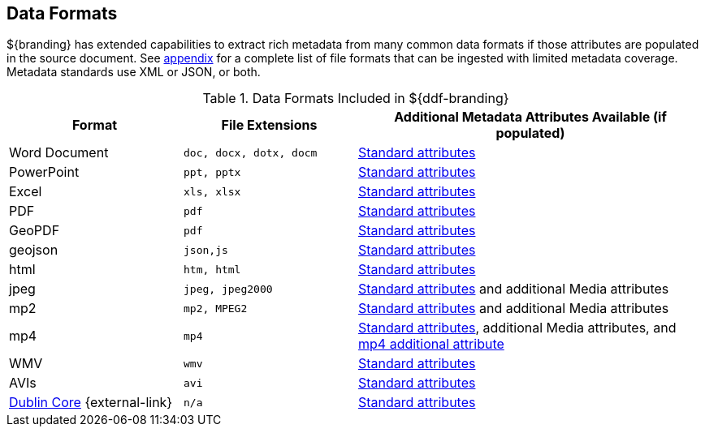 :type: subCoreConcept
:section: Core Concepts
:status: published
:title: Data Formats
:parent: Standards Supported by ${branding}
:order: 01

== {title}

${branding} has extended capabilities to extract rich metadata from many common data formats if those attributes are populated in the source document.
See <<{metadata-prefix}all_file_formats_supported,appendix>> for a complete list of file formats that can be ingested with limited metadata coverage.
Metadata standards use XML or JSON, or both.

.Data Formats Included in ${ddf-branding}
[cols="1,1m,2" options="header"]
|===

|Format
|File Extensions
|Additional Metadata Attributes Available (if populated)

|Word Document
|doc, docx, dotx, docm
|<<{metadata-prefix}common_metadata_attributes,Standard attributes>>

|PowerPoint
|ppt, pptx
|<<{metadata-prefix}common_metadata_attributes,Standard attributes>>

|Excel
|xls, xlsx
|<<{metadata-prefix}common_metadata_attributes,Standard attributes>>

|PDF
|pdf
|<<{metadata-prefix}common_metadata_attributes,Standard attributes>>

|GeoPDF
|pdf
|<<{metadata-prefix}common_metadata_attributes,Standard attributes>>

|geojson
|json,js
|<<{metadata-prefix}common_metadata_attributes,Standard attributes>>

|html
|htm, html
|<<{metadata-prefix}common_metadata_attributes,Standard attributes>>

|jpeg
|jpeg, jpeg2000
|<<{metadata-prefix}common_metadata_attributes,Standard attributes>> and additional Media attributes

|mp2
|mp2, MPEG2
|<<{metadata-prefix}common_metadata_attributes,Standard attributes>> and additional Media attributes

|mp4
|mp4
|<<{metadata-prefix}common_metadata_attributes,Standard attributes>>, additional Media attributes, and <<{metadata-prefix}mp4_additional_attribute,mp4 additional attribute>>

|WMV
|wmv
|<<{metadata-prefix}common_metadata_attributes,Standard attributes>>

|AVIs
|avi
|<<{metadata-prefix}common_metadata_attributes,Standard attributes>>

|http://dublincore.org/[Dublin Core] {external-link}
|n/a
|<<{metadata-prefix}common_metadata_attributes,Standard attributes>>

|===

